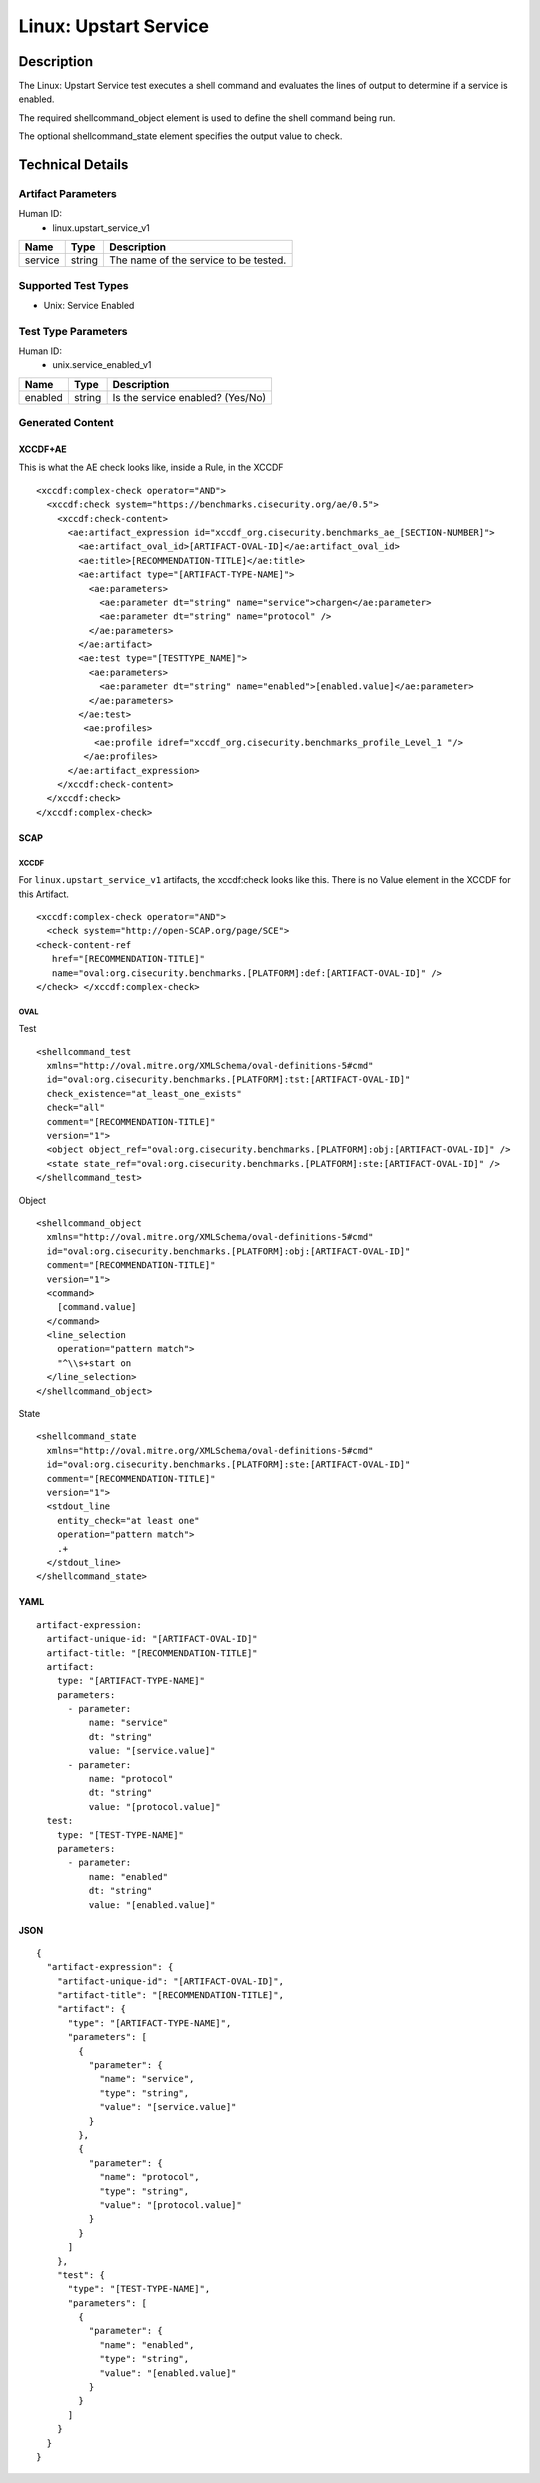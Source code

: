 Linux: Upstart Service
======================

Description
-----------

The Linux: Upstart Service test executes a shell command and evaluates
the lines of output to determine if a service is enabled.

The required shellcommand_object element is used to define the shell
command being run.

The optional shellcommand_state element specifies the output value to
check.

Technical Details
-----------------

Artifact Parameters
~~~~~~~~~~~~~~~~~~~

Human ID:
   -  linux.upstart_service_v1

======= ====== =====================================
Name    Type   Description
======= ====== =====================================
service string The name of the service to be tested.
======= ====== =====================================

Supported Test Types
~~~~~~~~~~~~~~~~~~~~

-  Unix: Service Enabled

Test Type Parameters
~~~~~~~~~~~~~~~~~~~~

Human ID:
   -  unix.service_enabled_v1

======= ====== ================================
Name    Type   Description
======= ====== ================================
enabled string Is the service enabled? (Yes/No)
======= ====== ================================

Generated Content
~~~~~~~~~~~~~~~~~

XCCDF+AE
^^^^^^^^

This is what the AE check looks like, inside a Rule, in the XCCDF

::

   <xccdf:complex-check operator="AND">
     <xccdf:check system="https://benchmarks.cisecurity.org/ae/0.5">
       <xccdf:check-content>
         <ae:artifact_expression id="xccdf_org.cisecurity.benchmarks_ae_[SECTION-NUMBER]">
           <ae:artifact_oval_id>[ARTIFACT-OVAL-ID]</ae:artifact_oval_id>
           <ae:title>[RECOMMENDATION-TITLE]</ae:title>
           <ae:artifact type="[ARTIFACT-TYPE-NAME]">
             <ae:parameters>
               <ae:parameter dt="string" name="service">chargen</ae:parameter>
               <ae:parameter dt="string" name="protocol" />
             </ae:parameters>
           </ae:artifact>
           <ae:test type="[TESTTYPE_NAME]">
             <ae:parameters>
               <ae:parameter dt="string" name="enabled">[enabled.value]</ae:parameter>
             </ae:parameters>
           </ae:test>
            <ae:profiles>
              <ae:profile idref="xccdf_org.cisecurity.benchmarks_profile_Level_1 "/>
            </ae:profiles>          
         </ae:artifact_expression>
       </xccdf:check-content>
     </xccdf:check>
   </xccdf:complex-check>

SCAP
^^^^

XCCDF
'''''

For ``linux.upstart_service_v1`` artifacts, the xccdf:check looks like
this. There is no Value element in the XCCDF for this Artifact.

::

   <xccdf:complex-check operator="AND">
     <check system="http://open-SCAP.org/page/SCE">
   <check-content-ref
      href="[RECOMMENDATION-TITLE]"
      name="oval:org.cisecurity.benchmarks.[PLATFORM]:def:[ARTIFACT-OVAL-ID]" />
   </check> </xccdf:complex-check>

OVAL
''''

Test

::

   <shellcommand_test 
     xmlns="http://oval.mitre.org/XMLSchema/oval-definitions-5#cmd"
     id="oval:org.cisecurity.benchmarks.[PLATFORM]:tst:[ARTIFACT-OVAL-ID]"
     check_existence="at_least_one_exists"
     check="all"
     comment="[RECOMMENDATION-TITLE]"
     version="1">
     <object object_ref="oval:org.cisecurity.benchmarks.[PLATFORM]:obj:[ARTIFACT-OVAL-ID]" />
     <state state_ref="oval:org.cisecurity.benchmarks.[PLATFORM]:ste:[ARTIFACT-OVAL-ID]" />
   </shellcommand_test>

Object

::

   <shellcommand_object 
     xmlns="http://oval.mitre.org/XMLSchema/oval-definitions-5#cmd"
     id="oval:org.cisecurity.benchmarks.[PLATFORM]:obj:[ARTIFACT-OVAL-ID]"
     comment="[RECOMMENDATION-TITLE]"
     version="1">
     <command>
       [command.value]
     </command>
     <line_selection 
       operation="pattern match">
       "^\\s+start on
     </line_selection>
   </shellcommand_object>

State

::

   <shellcommand_state 
     xmlns="http://oval.mitre.org/XMLSchema/oval-definitions-5#cmd"
     id="oval:org.cisecurity.benchmarks.[PLATFORM]:ste:[ARTIFACT-OVAL-ID]"
     comment="[RECOMMENDATION-TITLE]"
     version="1">
     <stdout_line 
       entity_check="at least one" 
       operation="pattern match">
       .+
     </stdout_line>
   </shellcommand_state> 

YAML
^^^^

::

   artifact-expression:
     artifact-unique-id: "[ARTIFACT-OVAL-ID]"
     artifact-title: "[RECOMMENDATION-TITLE]"
     artifact:
       type: "[ARTIFACT-TYPE-NAME]"
       parameters:
         - parameter: 
             name: "service"
             dt: "string"
             value: "[service.value]"
         - parameter: 
             name: "protocol"
             dt: "string"
             value: "[protocol.value]"
     test:
       type: "[TEST-TYPE-NAME]"
       parameters:
         - parameter:
             name: "enabled"
             dt: "string"
             value: "[enabled.value]"

JSON
^^^^

::

   {
     "artifact-expression": {
       "artifact-unique-id": "[ARTIFACT-OVAL-ID]",
       "artifact-title": "[RECOMMENDATION-TITLE]",
       "artifact": {
         "type": "[ARTIFACT-TYPE-NAME]",
         "parameters": [
           {
             "parameter": {
               "name": "service",
               "type": "string",
               "value": "[service.value]"
             }
           },
           {
             "parameter": {
               "name": "protocol",
               "type": "string",
               "value": "[protocol.value]"
             }
           }
         ]
       },
       "test": {
         "type": "[TEST-TYPE-NAME]",
         "parameters": [
           {
             "parameter": {
               "name": "enabled",
               "type": "string",
               "value": "[enabled.value]"
             }
           }
         ]
       }
     }
   }
